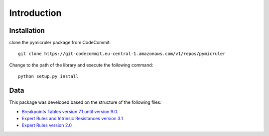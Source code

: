 Introduction
============

.. _installation:
Installation
^^^^^^^^^^^^^

clone the pymicruler package from CodeCommit:
::
    git clone https://git-codecommit.eu-central-1.amazonaws.com/v1/repos/pymicruler


Change to the path of the library and execute the following command:
::
    python setup.py install



Data
^^^^

This package was developed based on the structure of the following files:

- `Breakpoints Tables version 7.1 until version 9.0 <http://www.eucast.org/clinical_breakpoints/>`_.

- `Expert Rules and Intrinsic Resistances version 3.1 <http://www.eucast.org/fileadmin/src/media/PDFs/EUCAST_files/Expert_Rules/Expert_rules_intrinsic_exceptional_V3.1.pdf>`_

- `Expert Rules version 2.0 <http://www.eucast.org/fileadmin/src/media/PDFs/EUCAST_files/Expert_Rules/EUCAST-Expert-rules-v2-Clin_Microbiol_Infect_2013_19_141%E2%80%93160.pdf>`_